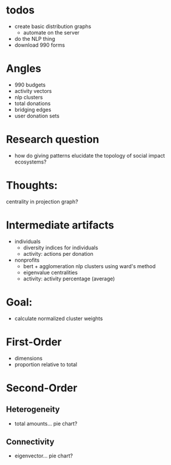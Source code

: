 * todos
- create basic distribution graphs
  - automate on the server
- do the NLP thing
- download 990 forms
* Angles
- 990 budgets
- activity vectors
- nlp clusters
- total donations
- bridging edges
- user donation sets
* Research question
- how do giving patterns elucidate the topology of social impact ecosystems?
* Thoughts:
centrality in projection graph?
* Intermediate artifacts
- individuals
  - diversity indices for individuals
  - activity: actions per donation
- nonprofits
  - bert + agglomeration nlp clusters using ward's method
  - eigenvalue centralities
  - activity: activity percentage (average)
* Goal:
- calculate normalized cluster weights
* First-Order
- dimensions
- proportion relative to total
* Second-Order
** Heterogeneity 
- total amounts... pie chart?
** Connectivity
- eigenvector... pie chart?
* 
